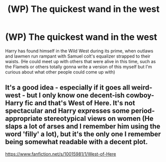 #+TITLE: (WP) The quickest wand in the west

* (WP) The quickest wand in the west
:PROPERTIES:
:Author: EquinoxGm
:Score: 1
:DateUnix: 1585207869.0
:DateShort: 2020-Mar-26
:FlairText: Prompt
:END:
Harry has found himself in the Wild West during its prime, when outlaws and lawmen run rampant with Samuel colt's equalizer strapped to their waists. (He could meet up with others that were alive in this time, such as the Flamels or others totally gonna write a version of this myself but I'm curious about what other people could come up with)


** It's a good idea - especially if it goes all weird-west - but I only know one decent-ish cowboy-Harry fic and that's West of Here. It's not spectacular and Harry expresses some period-appropriate stereotypical views on women (He slaps a lot of arses and I remember him using the word 'filly' a lot), but it's the only one I remember being somewhat readable with a decent plot.

[[https://www.fanfiction.net/s/10015981/1/West-of-Here]]
:PROPERTIES:
:Author: Avalon1632
:Score: 1
:DateUnix: 1585228892.0
:DateShort: 2020-Mar-26
:END:
